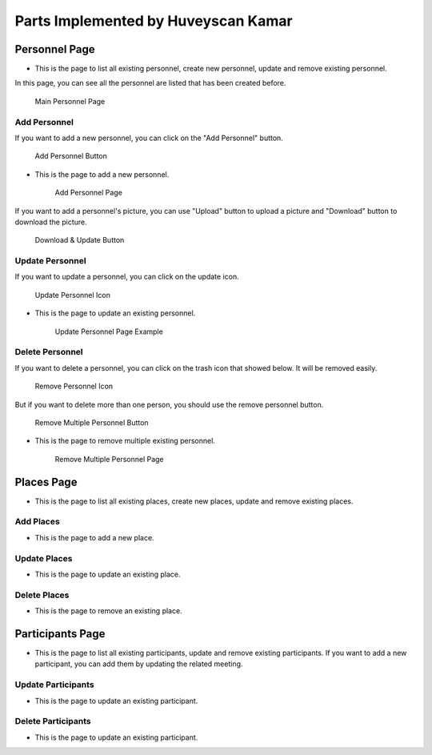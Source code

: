 Parts Implemented by Huveyscan Kamar
================================
Personnel Page
--------------

* This is the page to list all existing personnel, create new personnel, update and remove existing personnel.

In this page, you can see all the personnel are listed that has been created before. 

	.. figure:: .png
			  :scale: 40 %
			  :alt: Main Personnel Page
			  :align: center

			  Main Personnel Page

			  
Add Personnel
~~~~~~~~~~~~~

If you want to add a new personnel, you can click on the "Add Personnel" button.	  

	.. figure:: PersonnelMainPage.png
			  :scale: 40 %
			  :alt: Add Personnel Button
			  :align: center

			  Add Personnel Button
			  
* This is the page to add a new personnel.

	.. figure:: NewPersonnelPage.png
			  :scale: 40 %
			  :alt: Add Personnel Page
			  :align: center

			  Add Personnel Page

If you want to add a personnel's picture, you can use "Upload" button to upload a picture and "Download" button to download the picture.

	.. figure:: DownloadUploadPersonnelButton.png
			  :scale: 40 %
			  :alt: Download & Update Button
			  :align: center

			  Download & Update Button

Update Personnel
~~~~~~~~~~~~~~~~

If you want to update a personnel, you can click on the update icon.

	.. figure:: UpdateButton.png
			  :scale: 40 %
			  :alt: Update Personnel Icon
			  :align: center

			  Update Personnel Icon
			  
* This is the page to update an existing personnel.

	.. figure:: UpdatePersonnelPage.png
			  :scale: 40 %
			  :alt: Update Personnel Page Example
			  :align: center

			  Update Personnel Page Example
			  
Delete Personnel
~~~~~~~~~~~~~~~~

If you want to delete a personnel, you can click on the trash icon that showed below. It will be removed easily.

	.. figure:: RemoveButton.png
			  :scale: 40 %
			  :alt: Remove Personnel Icon
			  :align: center

			  Remove Personnel Icon
			  
But if you want to delete more than one person, you should use the remove personnel button.

	.. figure:: RemoveMultiplePersonnelButton.png
			  :scale: 40 %
			  :alt: Remove Multiple Personnel Button
			  :align: center

			  Remove Multiple Personnel Button

* This is the page to remove multiple existing personnel.

	.. figure:: RemovePersonnelPage.png
			  :scale: 40 %
			  :alt: Remove Multiple Personnel Page
			  :align: center

			  Remove Multiple Personnel Page

Places Page
-----------

* This is the page to list all existing places, create new places, update and remove existing places.

Add Places
~~~~~~~~~~~~~

* This is the page to add a new place.

Update Places
~~~~~~~~~~~~~~~~

* This is the page to update an existing place.

Delete Places
~~~~~~~~~~~~~~~~

* This is the page to remove an existing place.

Participants Page
-----------------

* This is the page to list all existing participants, update and remove existing participants. If you want to add a new participant, you can add them by updating the related meeting.

Update Participants
~~~~~~~~~~~~~~~~

* This is the page to update an existing participant.

Delete Participants
~~~~~~~~~~~~~~~~

* This is the page to update an existing participant.
